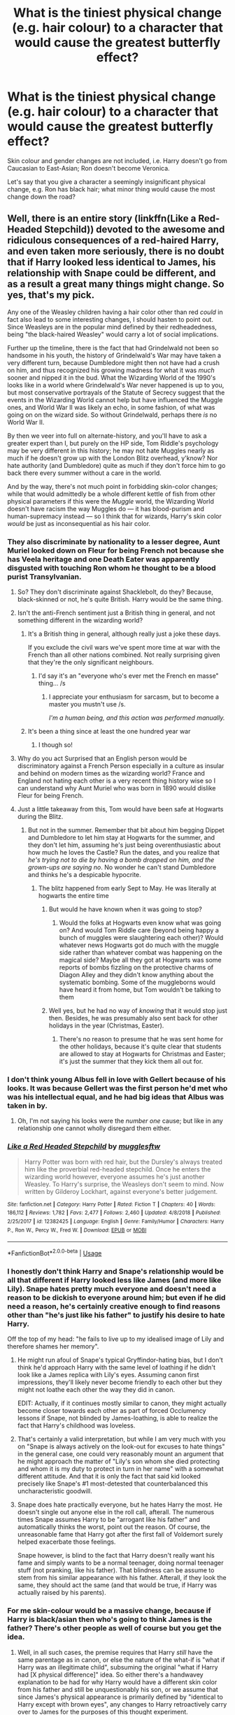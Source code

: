#+TITLE: What is the tiniest physical change (e.g. hair colour) to a character that would cause the greatest butterfly effect?

* What is the tiniest physical change (e.g. hair colour) to a character that would cause the greatest butterfly effect?
:PROPERTIES:
:Author: Dux-El52
:Score: 102
:DateUnix: 1557007989.0
:DateShort: 2019-May-05
:FlairText: Discussion
:END:
Skin colour and gender changes are not included, i.e. Harry doesn't go from Caucasian to East-Asian; Ron doesn't become Veronica.

Let's say that you give a character a seemingly insignificant physical change, e.g. Ron has black hair; what minor thing would cause the most change down the road?


** Well, there is an entire story (linkffn(Like a Red-Headed Stepchild)) devoted to the awesome and ridiculous consequences of a red-haired Harry, and even taken more seriously, there is no doubt that if Harry looked less identical to James, his relationship with Snape could be different, and as a result a great many things might change. So yes, that's my pick.

Any one of the Weasley children having a hair color other than red /could/ in fact also lead to some interesting changes, I should hasten to point out. Since Weasleys are in the popular mind defined by their redheadedness, being "the black-haired Weasley" would carry a lot of social implications.

Further up the timeline, there is the fact that had Grindelwald not been so handsome in his youth, the history of Grindelwald's War may have taken a very different turn, because Dumbledore might then not have had a crush on him, and thus recognized his growing madness for what it was /much/ sooner and nipped it in the bud. What the Wizarding World of the 1990's looks like in a world where Grindelwald's War never happened is up to you, but most conservative portrayals of the Statute of Secrecy suggest that the events in the Wizarding World cannot help but have influenced the Muggle ones, and World War II was likely an echo, in some fashion, of what was going on on the wizard side. So without Grindelwald, perhaps there /is/ no World War II.

By then we veer into full on alternate-history, and you'll have to ask a greater expert than I, but purely on the HP side, Tom Riddle's psychology may be very different in this history; he may not hate Muggles nearly as much if he doesn't grow up with the London Blitz overhead, y'know? Nor hate authority (and Dumbledore) quite as much if they don't force him to go back there every summer without a care in the world.

And by the way, there's not much point in forbidding skin-color changes; while that would admittedly be a whole different kettle of fish from other physical parameters if this were the /Muggle/ world, the Wizarding World doesn't have racism the way Muggles do --- it has blood-purism and human-supremacy instead --- so I think that for wizards, Harry's skin color /would/ be just as inconsequential as his hair color.
:PROPERTIES:
:Author: Achille-Talon
:Score: 138
:DateUnix: 1557008308.0
:DateShort: 2019-May-05
:END:

*** They also discriminate by nationality to a lesser degree, Aunt Muriel looked down on Fleur for being French not because she has Veela heritage and one Death Eater was apparently disgusted with touching Ron whom he thought to be a blood purist Transylvanian.
:PROPERTIES:
:Author: aAlouda
:Score: 47
:DateUnix: 1557009331.0
:DateShort: 2019-May-05
:END:

**** So? They don't discriminate against Shacklebolt, do they? Because, black-skinned or not, he's quite British. Harry would be the same thing.
:PROPERTIES:
:Author: Achille-Talon
:Score: 30
:DateUnix: 1557010416.0
:DateShort: 2019-May-05
:END:


**** Isn't the anti-French sentiment just a British thing in general, and not something different in the wizarding world?
:PROPERTIES:
:Author: Reguluscalendula
:Score: 18
:DateUnix: 1557030848.0
:DateShort: 2019-May-05
:END:

***** It's a British thing in general, although really just a joke these days.

If you exclude the civil wars we've spent more time at war with the French than all other nations combined. Not really surprising given that they're the only significant neighbours.
:PROPERTIES:
:Author: HiddenAltAccount
:Score: 9
:DateUnix: 1557049122.0
:DateShort: 2019-May-05
:END:

****** I'd say it's an "everyone who's ever met the French en masse" thing... /s
:PROPERTIES:
:Author: IsThatServerLag
:Score: 1
:DateUnix: 1557056051.0
:DateShort: 2019-May-05
:END:

******* I appreciate your enthusiasm for sarcasm, but to become a master you mustn't use /s.

/I'm a human being, and this action was performed manually./
:PROPERTIES:
:Author: The-Worst-Bot
:Score: -2
:DateUnix: 1557056057.0
:DateShort: 2019-May-05
:END:


***** It's been a thing since at least the one hundred year war
:PROPERTIES:
:Author: flingerdinger
:Score: 6
:DateUnix: 1557035213.0
:DateShort: 2019-May-05
:END:

****** I though so!
:PROPERTIES:
:Author: Reguluscalendula
:Score: 2
:DateUnix: 1557047162.0
:DateShort: 2019-May-05
:END:


**** Why do you act Surprised that an English person would be discriminatory against a French Person especially in a culture as insular and behind on modern times as the wizarding world? France and England not hating each other is a very recent thing history wise so I can understand why Aunt Muriel who was born in 1890 would dislike Fleur for being French.
:PROPERTIES:
:Author: flingerdinger
:Score: 10
:DateUnix: 1557035173.0
:DateShort: 2019-May-05
:END:


**** Just a little takeaway from this, Tom would have been safe at Hogwarts during the Blitz.
:PROPERTIES:
:Author: monkeyepoxy
:Score: 8
:DateUnix: 1557010506.0
:DateShort: 2019-May-05
:END:

***** But not in the summer. Remember that bit about him begging Dippet and Dumbledore to let him stay at Hogwarts for the summer, and they don't let him, assuming he's just being overenthusiastic about how much he loves the Castle? Run the dates, and you realize that /he's trying not to die by having a bomb dropped on him, and the grown-ups are saying no/. No wonder he can't stand Dumbledore and thinks he's a despicable hypocrite.
:PROPERTIES:
:Author: Achille-Talon
:Score: 67
:DateUnix: 1557012030.0
:DateShort: 2019-May-05
:END:

****** The blitz happened from early Sept to May. He was literally at hogwarts the entire time
:PROPERTIES:
:Author: monkeyepoxy
:Score: 16
:DateUnix: 1557012119.0
:DateShort: 2019-May-05
:END:

******* But would he have known when it was going to stop?
:PROPERTIES:
:Author: academico5000
:Score: 51
:DateUnix: 1557012379.0
:DateShort: 2019-May-05
:END:

******** Would the folks at Hogwarts even know what was going on? And would Tom Riddle care (beyond being happy a bunch of muggles were slaughtering each other)? Would whatever news Hogwarts got do much with the muggle side rather than whatever combat was happening on the magical side? Maybe all they got at Hogwarts was some reports of bombs fizzling on the protective charms of Diagon Alley and they didn't know anything about the systematic bombing. Some of the muggleborns would have heard it from home, but Tom wouldn't be talking to them
:PROPERTIES:
:Author: monkeyepoxy
:Score: 4
:DateUnix: 1557032413.0
:DateShort: 2019-May-05
:END:


******* Well yes, but he had no way of /knowing/ that it would stop just then. Besides, he was presumably also sent back for other holidays in the year (Christmas, Easter).
:PROPERTIES:
:Author: Achille-Talon
:Score: 3
:DateUnix: 1557045975.0
:DateShort: 2019-May-05
:END:

******** There's no reason to presume that he was sent home for the other holidays, because it's quite clear that students are allowed to stay at Hogwarts for Christmas and Easter; it's just the summer that they kick them all out for.
:PROPERTIES:
:Author: Raesong
:Score: 7
:DateUnix: 1557053659.0
:DateShort: 2019-May-05
:END:


*** I don't think young Albus fell in love with Gellert because of his looks. It was because Gellert was the first person he'd met who was his intellectual equal, and he had big ideas that Albus was taken in by.
:PROPERTIES:
:Author: TheWhiteSquirrel
:Score: 23
:DateUnix: 1557013554.0
:DateShort: 2019-May-05
:END:

**** Oh, I'm not saying his looks were the /number one/ cause; but like in any relationship one cannot wholly disregard them either.
:PROPERTIES:
:Author: Achille-Talon
:Score: 3
:DateUnix: 1557046008.0
:DateShort: 2019-May-05
:END:


*** [[https://www.fanfiction.net/s/12382425/1/][*/Like a Red Headed Stepchild/*]] by [[https://www.fanfiction.net/u/4497458/mugglesftw][/mugglesftw/]]

#+begin_quote
  Harry Potter was born with red hair, but the Dursley's always treated him like the proverbial red-headed stepchild. Once he enters the wizarding world however, everyone assumes he's just another Weasley. To Harry's surprise, the Weasleys don't seem to mind. Now written by Gilderoy Lockhart, against everyone's better judgement.
#+end_quote

^{/Site/:} ^{fanfiction.net} ^{*|*} ^{/Category/:} ^{Harry} ^{Potter} ^{*|*} ^{/Rated/:} ^{Fiction} ^{T} ^{*|*} ^{/Chapters/:} ^{40} ^{*|*} ^{/Words/:} ^{186,112} ^{*|*} ^{/Reviews/:} ^{1,782} ^{*|*} ^{/Favs/:} ^{2,477} ^{*|*} ^{/Follows/:} ^{2,460} ^{*|*} ^{/Updated/:} ^{4/8/2018} ^{*|*} ^{/Published/:} ^{2/25/2017} ^{*|*} ^{/id/:} ^{12382425} ^{*|*} ^{/Language/:} ^{English} ^{*|*} ^{/Genre/:} ^{Family/Humor} ^{*|*} ^{/Characters/:} ^{Harry} ^{P.,} ^{Ron} ^{W.,} ^{Percy} ^{W.,} ^{Fred} ^{W.} ^{*|*} ^{/Download/:} ^{[[http://www.ff2ebook.com/old/ffn-bot/index.php?id=12382425&source=ff&filetype=epub][EPUB]]} ^{or} ^{[[http://www.ff2ebook.com/old/ffn-bot/index.php?id=12382425&source=ff&filetype=mobi][MOBI]]}

--------------

*FanfictionBot*^{2.0.0-beta} | [[https://github.com/tusing/reddit-ffn-bot/wiki/Usage][Usage]]
:PROPERTIES:
:Author: FanfictionBot
:Score: 6
:DateUnix: 1557008336.0
:DateShort: 2019-May-05
:END:


*** I honestly don't think Harry and Snape's relationship would be all that different if Harry looked less like James (and more like Lily). Snape hates pretty much everyone and doesn't need a reason to be dickish to everyone around him; but even if he did need a reason, he's certainly creative enough to find reasons other than "he's just like his father" to justify his desire to hate Harry.

Off the top of my head: "he fails to live up to my idealised image of Lily and therefore shames her memory".
:PROPERTIES:
:Author: Taure
:Score: 26
:DateUnix: 1557011238.0
:DateShort: 2019-May-05
:END:

**** He might run afoul of Snape's typical Gryffindor-hating bias, but I don't think he'd approach Harry with the same level of loathing if he didn't look like a James replica with Lily's eyes. Assuming canon first impressions, they'll likely never become friendly to each other but they might not loathe each other the way they did in canon.

EDIT: Actually, if it continues mostly similar to canon, they might actually become closer towards each other as part of forced Occlumency lessons if Snape, not blinded by James-loathing, is able to realize the fact that Harry's childhood was loveless.
:PROPERTIES:
:Author: Fredrik1994
:Score: 21
:DateUnix: 1557014336.0
:DateShort: 2019-May-05
:END:


**** That's certainly a valid interpretation, but while I am very much with you on "Snape is always actively on the look-out for excuses to hate things" in the general case, one could very reasonably mount an argument that he might approach the matter of "Lily's son whom she died protecting and whom it is my duty to protect in turn in her name" with a somewhat different attitude. And that it is only the fact that said kid looked precisely like Snape's #1 most-detested that counterbalanced this uncharacteristic goodwill.
:PROPERTIES:
:Author: Achille-Talon
:Score: 20
:DateUnix: 1557011946.0
:DateShort: 2019-May-05
:END:


**** Snape does hate practically everyone, but he hates Harry the most. He doesn't single out anyone else in the roll call, afterall. The numerous times Snape assumes Harry to be "arrogant like his father" and automatically thinks the worst, point out the reason. Of course, the unreasonable fame that Harry got after the first fall of Voldemort surely helped exacerbate those feelings.

Snape however, is blind to the fact that Harry doesn't really want his fame and simply wants to be a normal teenager, doing normal teenager stuff (not pranking, like his father). That blindness can be assume to stem from his similar appearance with his father. Afterall, if they look the same, they should act the same (and that would be true, if Harry was actually raised by his parents).
:PROPERTIES:
:Author: VulpineKitsune
:Score: 8
:DateUnix: 1557041552.0
:DateShort: 2019-May-05
:END:


*** For me skin-colour would be a massive change, because if Harry is black/asian then who's going to think James is the father? There's other people as well of course but you get the idea.
:PROPERTIES:
:Author: MannOf97
:Score: 9
:DateUnix: 1557010057.0
:DateShort: 2019-May-05
:END:

**** Well, in all such cases, the premise requires that Harry /still/ have the same parentage as in canon, or else the nature of the what-if is "what if Harry was an illegitimate child", subsuming the original "what if Harry had [X physical difference]" idea. So either there's a handwavey explanation to be had for why Harry would have a different skin color from his father and still be unquestionably his son, or we assume that since James's physical appearance is primarily defined by "identical to Harry except with brown eyes", any changes to Harry retroactively carry over to James for the purposes of this thought experiment.
:PROPERTIES:
:Author: Achille-Talon
:Score: 44
:DateUnix: 1557010583.0
:DateShort: 2019-May-05
:END:


**** I mean, you can make James or Lily black/asian to make it work.
:PROPERTIES:
:Author: Eager_Question
:Score: 6
:DateUnix: 1557037686.0
:DateShort: 2019-May-05
:END:


*** Assuming WW2 wouldn't happen is naive, it happened for completely mundane socioeconomic reasons in our reality, it would happen anyways in theirs without Grindelwald.

He was an opportunist, he capitalised on something that would happen anyway for his own goals.\\
We could see slight differences in how WW2 played out, that's the most I'd give to you.
:PROPERTIES:
:Author: Zeikos
:Score: 4
:DateUnix: 1557048763.0
:DateShort: 2019-May-05
:END:

**** I don't think you can trust that the /HP/ universe's Muggle world is really like ours when you look at the details. It is in a surface-level way, of course, but the background history is by necessity /completely/ different: the Statute of Secrecy involved rewriting basically all of Muggle history up until then, after all (King Arthur was a real English monarch from the 11th century, remember? all that nonsense about him being from the 6th century and an invention of some French poets is just a coverup). So any unfiltered RL knowledge about how the Muggle world work is /heavily suspect/ in a HP context.

Recall that by the "the higher-ups in the Muggle government are in the know" logic of the Statute, most if not all of the major players in World War II /must/ have known about wizards in general and Grindelwald in particular. The wizards, meanwhile, could of course not help but know about the Muggles' conflicts. So I think it is very naive to think there /wasn't/ such a tight bunch of cross-influence as to make the distinction between the two wars basically pointless.

Recall also how Grindelwald's defeat happens in 1945. We are /definitely/ meant to assume that the end of the war on the Muggle side was a ripple-effect of the leader's defeat on the Wizarding side; or else why would Rowling pick such a conspicuous year?
:PROPERTIES:
:Author: Achille-Talon
:Score: 8
:DateUnix: 1557054361.0
:DateShort: 2019-May-05
:END:


**** thats not how these thing work? when a story tells you that someone is secretly behind something you have to take the work on its word. especially since harry potter is presented as real but hidden by a masquerade. that is for all intents of the work WW2 in out world did happen cause of grindelwald and you just didnt know until the muggle author j k rowling told you

​

like if you were fanfiction for assassins creed and say killed all the templars before the american revolution you wouldnt say but the american revolution still happend like it did in our world cause it was caused by mundane reasons cause one of the conceits you accepted was that there was in fact secret reasons for why things turned out the way they did and it was in fact not mundane reasons
:PROPERTIES:
:Author: weq150
:Score: 1
:DateUnix: 1557114002.0
:DateShort: 2019-May-06
:END:


** I think it would be wildly amusing had Draco Malfoy arrived at 11 years old on the Hogwarts platform with the signature Weasley hair.
:PROPERTIES:
:Author: FutureDetective
:Score: 58
:DateUnix: 1557010065.0
:DateShort: 2019-May-05
:END:

*** Nah, oily black hair like his true father
:PROPERTIES:
:Author: Lord-Table
:Score: 23
:DateUnix: 1557019844.0
:DateShort: 2019-May-05
:END:

**** u/VulpineKitsune:
#+begin_quote
  like his true father
#+end_quote

Tom M. Riddle
:PROPERTIES:
:Author: VulpineKitsune
:Score: 11
:DateUnix: 1557041627.0
:DateShort: 2019-May-05
:END:

***** I don't think Bella would be willing to share
:PROPERTIES:
:Author: Redhotlipstik
:Score: 3
:DateUnix: 1557082191.0
:DateShort: 2019-May-05
:END:


***** Based on the "oily", I think he meant Snape.
:PROPERTIES:
:Author: Fizban195
:Score: 1
:DateUnix: 1557090765.0
:DateShort: 2019-May-06
:END:


** No-one has said the BIG one?????

Tom Riddle Sr. having a facial deformity (Harelip,squashed nose,cock-eyed) or just plain not good looking. He doesn't catch Merope's fancy and Voldemort is never born nor does anyone similar go through his childhood.
:PROPERTIES:
:Author: Strypes4686
:Score: 67
:DateUnix: 1557022595.0
:DateShort: 2019-May-05
:END:


** The biggest one easily is if Tom Riddle Senior was an incredibly ugly man rather than the handsome guy he's described in canon.

Assuming Merope still gives him love potions (this time for his wealth rather than just his looks), Tom Riddle Jr will be just as ugly as his old man during his boyhood years. He's not going to be charming anyone with his ugly mug. He's not getting the secret of the Horcruxes from Slughorn by flashing his megawatt smile this time, not with that mirror cracking face of his.

Heck, he might even get expelled for opening the Chamber since he looks uglier than Hagrid. Might not even become Head Boy since nobody can stand to be near him.

No Voldemort. Everyone's happy. More or less.
:PROPERTIES:
:Author: avittamboy
:Score: 19
:DateUnix: 1557035249.0
:DateShort: 2019-May-05
:END:

*** And also if Merope gives TR Sr. love potions only because of his wealth it's very likely that she's not as enamoured with him as in canon.

So in this scenario, where she's not making up this fairy tale in her head (poor abused girl and pretty rich boy) but rather goes after him with a more ruthless, Slytherin vibe, she might not stop giving him the potions.

So TR Jr. still has his amortentia-induced emotional deficiencies (or was that fanon??), but doesn't grow up poor and bullied in an orphanage.

Instead, he lives either with his parents in Riddle Manor, with his parents somewhere else or with only Merope (if she does end up confessing to TR Sr.), who might at that point be emotionally unstable but still at least one person who loves him.

Anyway, coupled with him being quite ugly too, it would probably change history quite a lot.
:PROPERTIES:
:Author: Thubanshee
:Score: 13
:DateUnix: 1557045178.0
:DateShort: 2019-May-05
:END:

**** u/Raesong:
#+begin_quote
  TR Jr. still has his amortentia-induced emotional deficiencies (or was that fanon??)
#+end_quote

If I remember correctly, Dumbledore at the very least heavily implies this to be true in Half-Blood Prince.
:PROPERTIES:
:Author: Raesong
:Score: 4
:DateUnix: 1557054001.0
:DateShort: 2019-May-05
:END:


** Dursleys making Harry get a Skingraft to hide his scar to make him look "normal".
:PROPERTIES:
:Author: LittenInAScarf
:Score: 32
:DateUnix: 1557012126.0
:DateShort: 2019-May-05
:END:

*** That... there's no way that'd remove the soul piece is there?
:PROPERTIES:
:Author: UbiquitousPanacea
:Score: 1
:DateUnix: 1557134824.0
:DateShort: 2019-May-06
:END:

**** Nope, but it'd hide the scar, and Harry would get some anonymity, and that would change who he is, how he acts, maybe even change who he befriends, as he would want to keep that anonymity.
:PROPERTIES:
:Author: LittenInAScarf
:Score: 1
:DateUnix: 1557149790.0
:DateShort: 2019-May-06
:END:


** Harry having James' eyes. Snape sees him as a clone of his father, and forgets about Lily. Snape goes back to the death eaters and feeds false info to Dumbledore. Everyone dies. The end.
:PROPERTIES:
:Author: stay-awhile
:Score: 51
:DateUnix: 1557012185.0
:DateShort: 2019-May-05
:END:

*** [deleted]
:PROPERTIES:
:Score: 18
:DateUnix: 1557029815.0
:DateShort: 2019-May-05
:END:

**** Snape's first interaction with Harry was to express his regret over Lily's death, using the language of flowers. He hadn't forgotten her.
:PROPERTIES:
:Author: thrawnca
:Score: -1
:DateUnix: 1557054672.0
:DateShort: 2019-May-05
:END:


** If Harry didn't have a scar on his forehead?
:PROPERTIES:
:Author: ayeayefitlike
:Score: 13
:DateUnix: 1557010132.0
:DateShort: 2019-May-05
:END:


** If Ron had black hair, Arthur would have to strike a very serious conversation with Molly...

Molly's infidelity leads to divorce...

Without the Weasley's living at the Burrow, Harry wouldn't have been able to stay at the Burrow...

Without the Burrow, Harry may have grown a lot more bitter...

​

Interesting butterfly effect, to say the least.
:PROPERTIES:
:Score: 35
:DateUnix: 1557008297.0
:DateShort: 2019-May-05
:END:

*** Hahahah, very funny. But since /all/ that has changed, by the premise of the thread, is Ron's hair color, then he still /is/, in point of fact, Arthur's son; presumably the black hair is due to a magical recessive gene or /something/. With that in mind, I don't buy that Arthur would keep wrongfully accusing his wife to the point of divorce.
:PROPERTIES:
:Author: Achille-Talon
:Score: 23
:DateUnix: 1557008808.0
:DateShort: 2019-May-05
:END:

**** Red hair itself is a recessive gene, even with two red haired parents, unless the Weasleys have been carefully marrying only other redheads for generations, the whole set having red hair is very odd. Not impossible, just unlikely.
:PROPERTIES:
:Author: The_Truthkeeper
:Score: 34
:DateUnix: 1557009213.0
:DateShort: 2019-May-05
:END:

***** Magic genes
:PROPERTIES:
:Author: CommanderL3
:Score: 11
:DateUnix: 1557031254.0
:DateShort: 2019-May-05
:END:


***** No. If it works in the simple way, then if the parents are both red-headed they both have two red hair alleles, and the child will be guaranteed to be red-headed.

Two brown-eyed parents can have a blue-eyed child, but two blue-eyed parents can't have a brown-eyed child.
:PROPERTIES:
:Author: impossiblefork
:Score: 0
:DateUnix: 1557010158.0
:DateShort: 2019-May-05
:END:

****** Red hair doesn't work in a simple way though- it's not caused by just one gene but by a set of genes working together. Red hair is in fact an overwrite if another hair color. Two red haired people can have a kid with black or brown or blonde hair easily.
:PROPERTIES:
:Author: Gypsikat
:Score: 25
:DateUnix: 1557012422.0
:DateShort: 2019-May-05
:END:


*** Assuming it does go down this way, Ron still becomes worried that Harry isn't writing him and tells (presumably) Molly, who comes to check on Harry after a couple more days. Harry might actually be better off in the long run if she shows up at the Dursleys' in person.

(Of course, if Ron and Harry aren't friends at all, then it goes in a totally different direction.)
:PROPERTIES:
:Author: TheWhiteSquirrel
:Score: 6
:DateUnix: 1557014041.0
:DateShort: 2019-May-05
:END:

**** Oh god, i just imagined what would happen, were Molly to come to the Dursleys.

Why haven't i read something like that yet?!
:PROPERTIES:
:Author: VulpineKitsune
:Score: 2
:DateUnix: 1557041794.0
:DateShort: 2019-May-05
:END:

***** Here you go: linkffn(5447969) .
:PROPERTIES:
:Author: Evan_Th
:Score: 1
:DateUnix: 1557182208.0
:DateShort: 2019-May-07
:END:

****** [[https://www.fanfiction.net/s/5447969/1/][*/The Cupboard Under The Stairs/*]] by [[https://www.fanfiction.net/u/1186469/moshpitstories][/moshpitstories/]]

#+begin_quote
  After the fiasco of the Chamber, Molly Weasley has no intention of ignoring the debt the family has toward Harry Potter. The question is only how she can satisfy her sense of obligation while not falling afoul of Dumbledore's restrictions.
#+end_quote

^{/Site/:} ^{fanfiction.net} ^{*|*} ^{/Category/:} ^{Harry} ^{Potter} ^{*|*} ^{/Rated/:} ^{Fiction} ^{K} ^{*|*} ^{/Words/:} ^{2,473} ^{*|*} ^{/Reviews/:} ^{30} ^{*|*} ^{/Favs/:} ^{140} ^{*|*} ^{/Follows/:} ^{47} ^{*|*} ^{/Published/:} ^{10/17/2009} ^{*|*} ^{/Status/:} ^{Complete} ^{*|*} ^{/id/:} ^{5447969} ^{*|*} ^{/Language/:} ^{English} ^{*|*} ^{/Download/:} ^{[[http://www.ff2ebook.com/old/ffn-bot/index.php?id=5447969&source=ff&filetype=epub][EPUB]]} ^{or} ^{[[http://www.ff2ebook.com/old/ffn-bot/index.php?id=5447969&source=ff&filetype=mobi][MOBI]]}

--------------

*FanfictionBot*^{2.0.0-beta} | [[https://github.com/tusing/reddit-ffn-bot/wiki/Usage][Usage]]
:PROPERTIES:
:Author: FanfictionBot
:Score: 1
:DateUnix: 1557182217.0
:DateShort: 2019-May-07
:END:


*** Well Arthur's mother was a Black, and they have dark hair. I'm sure one dark haired child wouldn't lead to divorce
:PROPERTIES:
:Author: Redhotlipstik
:Score: 2
:DateUnix: 1557082314.0
:DateShort: 2019-May-05
:END:


** Change Ginny to look more like her father rather then being a clone of her mother, she would look more like the actress and not be vertically challenged.
:PROPERTIES:
:Author: Foadar
:Score: 9
:DateUnix: 1557019208.0
:DateShort: 2019-May-05
:END:


** Scar is now on his butt. “Can I see it?” “Show me!” etc.

“Huh? You're just an ordinary boy.”

/flashes ass/

“Ahh it's Harry Potter!” (No hairy pls)
:PROPERTIES:
:Author: Dinaryor_Zenciti
:Score: 8
:DateUnix: 1557077651.0
:DateShort: 2019-May-05
:END:


** Harry with Snape or Sirius's hair would be an interesting twist. People would probably think Lily cheated on James with Snape or Sirius.
:PROPERTIES:
:Author: Kalonius
:Score: 15
:DateUnix: 1557010525.0
:DateShort: 2019-May-05
:END:

*** In the real world it's not uncommon for people to have different hair than their parents.
:PROPERTIES:
:Author: how_to_choose_a_name
:Score: 19
:DateUnix: 1557015193.0
:DateShort: 2019-May-05
:END:


*** Sirius style hair maybe, but considering just how few people seem to associate Lily and Snape I doubt they'd jump to him. Espeically as she was long done with him by then.
:PROPERTIES:
:Author: Electric999999
:Score: 8
:DateUnix: 1557013436.0
:DateShort: 2019-May-05
:END:

**** I've always found it a bit puzzling how basically nobody seems to acknowledge the fact that they were friends in school for several years.

Also, if James does something stupid, Snape is the perfect associate for revenge sex with the trio's history (in fact, this is precisely how at least one Severitus fic I've seen came about). So, while a Harry with Snape hair would raise questions and surprises, I don't see it as /inconceivable/ if one is willing to acknowledge the possibility of an unfaithful Lily.
:PROPERTIES:
:Author: Fredrik1994
:Score: 10
:DateUnix: 1557014735.0
:DateShort: 2019-May-05
:END:

***** What's that severitus link?
:PROPERTIES:
:Author: Fijjet
:Score: 3
:DateUnix: 1557061520.0
:DateShort: 2019-May-05
:END:

****** Sorry, I've read too many severitus fics to remember which one had that backstory. It was a minor plot point in the overall story -- it was merely there to explain /how/, and then not brought up again.
:PROPERTIES:
:Author: Fredrik1994
:Score: 1
:DateUnix: 1557061586.0
:DateShort: 2019-May-05
:END:


*** So it would be James's hair color you'd change, not that of Harry, Sirius, or Snape?

Edit: So I'm still confused, because all four of them had black hair, so...
:PROPERTIES:
:Author: cavelioness
:Score: 2
:DateUnix: 1557013362.0
:DateShort: 2019-May-05
:END:

**** He means to change the hair implementation of Harry. From his canon bird nest (as James) to something long and weavy or oily (like Sirius or Severus).
:PROPERTIES:
:Author: PlusMortgage
:Score: 7
:DateUnix: 1557033666.0
:DateShort: 2019-May-05
:END:

***** Well, I'm pretty sure Snape's hair is the way it is either from excessive Potions fumes, or some kind of fire retardant he always wears in his hair.
:PROPERTIES:
:Author: Raesong
:Score: 6
:DateUnix: 1557054126.0
:DateShort: 2019-May-05
:END:


**** They all have black hair, so it's not impossible to imagine that Harry would have a different hairstyle than his father.

Imagine he's gotten into some emo/goth stuff while in muggle school, and arrives at Hogwarts with a hairstyle perfectly mimicking that of one Severus Snape. Some people would wonder.
:PROPERTIES:
:Author: Von_Usedom
:Score: 3
:DateUnix: 1557056237.0
:DateShort: 2019-May-05
:END:


** Try this on for size. Severus Snape circa 1981. Has a nose hair, 3 or 4 millimeters longer. Just as Trewlawny begins the prophecy, homeboy enters a sneezing fit caused by that nose hair irritating the inside of his nostril. This causes him to miss the prophecy. Boom, story completely different.
:PROPERTIES:
:Author: blandge
:Score: 37
:DateUnix: 1557012647.0
:DateShort: 2019-May-05
:END:

*** Best one so far 😂
:PROPERTIES:
:Author: Twinkothy
:Score: 8
:DateUnix: 1557043013.0
:DateShort: 2019-May-05
:END:


** Draco Malfoy has oily black hair like in linkffn(oh god not again).
:PROPERTIES:
:Score: 6
:DateUnix: 1557023353.0
:DateShort: 2019-May-05
:END:

*** [[https://www.fanfiction.net/s/4536005/1/][*/Oh God Not Again!/*]] by [[https://www.fanfiction.net/u/674180/Sarah1281][/Sarah1281/]]

#+begin_quote
  So maybe everything didn't work out perfectly for Harry. Still, most of his friends survived, he'd gotten married, and was about to become a father. If only he'd have stayed away from the Veil, he wouldn't have had to go back and do everything AGAIN.
#+end_quote

^{/Site/:} ^{fanfiction.net} ^{*|*} ^{/Category/:} ^{Harry} ^{Potter} ^{*|*} ^{/Rated/:} ^{Fiction} ^{K+} ^{*|*} ^{/Chapters/:} ^{50} ^{*|*} ^{/Words/:} ^{162,639} ^{*|*} ^{/Reviews/:} ^{14,113} ^{*|*} ^{/Favs/:} ^{21,122} ^{*|*} ^{/Follows/:} ^{8,479} ^{*|*} ^{/Updated/:} ^{12/22/2009} ^{*|*} ^{/Published/:} ^{9/13/2008} ^{*|*} ^{/Status/:} ^{Complete} ^{*|*} ^{/id/:} ^{4536005} ^{*|*} ^{/Language/:} ^{English} ^{*|*} ^{/Genre/:} ^{Humor/Parody} ^{*|*} ^{/Characters/:} ^{Harry} ^{P.} ^{*|*} ^{/Download/:} ^{[[http://www.ff2ebook.com/old/ffn-bot/index.php?id=4536005&source=ff&filetype=epub][EPUB]]} ^{or} ^{[[http://www.ff2ebook.com/old/ffn-bot/index.php?id=4536005&source=ff&filetype=mobi][MOBI]]}

--------------

*FanfictionBot*^{2.0.0-beta} | [[https://github.com/tusing/reddit-ffn-bot/wiki/Usage][Usage]]
:PROPERTIES:
:Author: FanfictionBot
:Score: 2
:DateUnix: 1557023385.0
:DateShort: 2019-May-05
:END:


** Harry not having glasses
:PROPERTIES:
:Author: GodricGryffindor0319
:Score: 9
:DateUnix: 1557010733.0
:DateShort: 2019-May-05
:END:

*** What precisely would change?
:PROPERTIES:
:Author: Achille-Talon
:Score: 8
:DateUnix: 1557012141.0
:DateShort: 2019-May-05
:END:

**** Hermione wouldn't use Impervius on his glasses, that would have consequences for their friendship, butterflying from there. Or really any other scene where his glasses were important.
:PROPERTIES:
:Author: how_to_choose_a_name
:Score: 12
:DateUnix: 1557015293.0
:DateShort: 2019-May-05
:END:


*** What would even change, his glasses never seem to actually have any impact on anything (there's that one time when it's raining during quidditch and hermione has to cast a spell on them, but that's it) it doesn't cause him problems in the 2nd task because he can't really wear them underwater, they don't get knocked off or damaged in any of his duels and adventures etc.

If you remove the glasses literally nothing would change.
:PROPERTIES:
:Author: Electric999999
:Score: 5
:DateUnix: 1557013608.0
:DateShort: 2019-May-05
:END:


** Arianna Dumbledore not getting harassed by muggle boys
:PROPERTIES:
:Author: Rift-Warden
:Score: 6
:DateUnix: 1557057516.0
:DateShort: 2019-May-05
:END:


** Draco's hair colour???
:PROPERTIES:
:Author: Shadow_3324
:Score: 2
:DateUnix: 1557034474.0
:DateShort: 2019-May-05
:END:


** Assuming Fate, Destiny, or any other supernatural power that forces the events into Stations of Canon /doesn't/ exist, then you could literally move one random particle on Earth a nanometer to the left and with enough time (I would guess ~6 months for HP specifically) you would /completely/ derail the plot of /any/ story beyond recognition. People vastly, /vastly/ underestimate the Butterfly Effect, especially in situations heavily reliant on chance. Something like that lottery the Weasleys' won before the third year, which lead to the whole plot of PoA? If the lottery numbers where randomly generated (even using a primitive algorithm or magic instead of a computer), then /no matter what you choose as a point of divergence/, it's almost completely /certain/ they will /not/ win this lottery again. Cue, PoA just doesn't happen.

And that's just /one/ event. The plot of Harry Potter has a lot of those. Pretty much the only events free from this phenomena are massive economical and political trends, and even then I would be wary of sudden new technologies introducing unexpected variables and messing everything up.
:PROPERTIES:
:Score: 2
:DateUnix: 1557072694.0
:DateShort: 2019-May-05
:END:


** Hermione does not have big teeth, therefore she isn't bullied in school, she has friends, isn't a know it all, doesn't get bullied in hogwarts (or has the self esteem not to care), doesn't end up in that bathroom, which means ron and harry don't have to go looking for her, they don't become friends (foraged in fire), she sleeps in that night and doesn't catch harry and ron sneaking out, they get caught by filtch after failing to get past the locked door, they never see fluffy, harry gets super hurt when he falls off his broom, they don't get involved in the Stone plot, voldie gets entranced by the mirror until dumbles comes back, and then voldie gets contained and locked away at the end of first year; and the plots of books 4-7 never happen.

Oh, and the school gets closed early in 2nd year because nobody knows what's causing the petrifying, ginny dies and then tom gets found out by the ICW when they catch him wandering around in the lockdown zone of the school, and, after they pick his mind clean of info and realize who he is and what he had planned and had done already, he gets sent through the Vail and the Crux's get hunted down. Everything is fixed for school to start again for 3rd year, but because of the screw up the ICW has a team look into padfoots escape (after he sees an old paper of ‘injured harry' with ron and a rat in the background) and they realize he's never had a trial, he gets a trial, they figure out he's innocent, he goes through a few years of therapy and gets custody of harry; the dursleys go to prison for child abuse, a rat dies to the Vail and everyone lives happily ever after...

...and the Death Stick losses its power when dumbles dies undefeated, the Resurrection Stone vanishes into some ICW research facility somewhere, and the True Cloak of Invisibility gets passed down to harrys eldest son, and then ‘his' eldest son and so on, just because it's good for pranks and it ‘feels right'.
:PROPERTIES:
:Author: Sefera17
:Score: 2
:DateUnix: 1557113677.0
:DateShort: 2019-May-06
:END:


** Honestly, it isn't the physical change you should index on, but whatever plot-convienent event you want to detail. You can then come up with a tiny physical change to justify derailing it.

Want to detail the plot at year 1 chess match? Ron has a slightly thinner skull and is permanently disabled by the hit to the head.

Want to detail the second task? Give Harry a bit less lung capacity.

I'm sure there are a ton of places you could put a 'harry is left handed' divergence point...
:PROPERTIES:
:Author: StarDolph
:Score: 1
:DateUnix: 1557195184.0
:DateShort: 2019-May-07
:END:


** Well Harry having red hair would make him look less like his father so its possible that maybe Snape would be less of a dick with him. Which would change their relationship and that could have significant impact on the plot.

Another would be Harry's scar being on his chest or some non visible part of his body when he's wearing clothes. That would result I think very different interactions with people. Before he got to school and even after when he meets people out of school he's not so easily identified.
:PROPERTIES:
:Author: literaltrashgoblin
:Score: 1
:DateUnix: 1560130792.0
:DateShort: 2019-Jun-10
:END:


** Remus' "furry little problem" really is a feral bunny.
:PROPERTIES:
:Author: i_atent_ded
:Score: 1
:DateUnix: 1564798209.0
:DateShort: 2019-Aug-03
:END:


** Snape manages to hear 10 seconds more or less of the prophecy, tvus delivering a message to voldemort with vastly different reasoning.
:PROPERTIES:
:Author: MajoorAnvers
:Score: 1
:DateUnix: 1557101465.0
:DateShort: 2019-May-06
:END:
